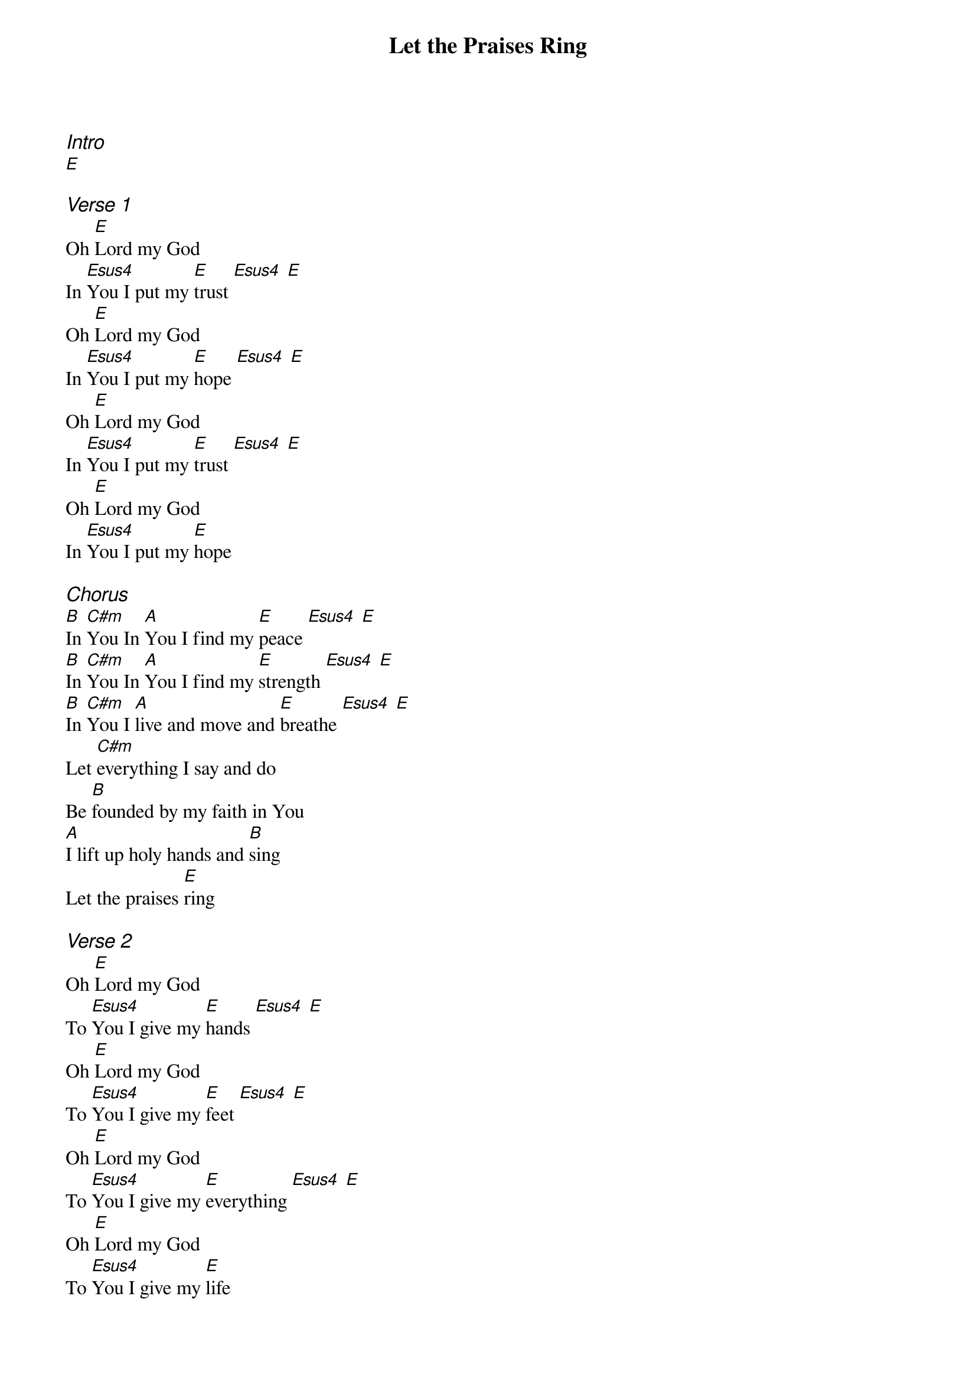 {title: Let the Praises Ring}
{ng}
{columns: 1}

{ci:Intro}
[E]

{ci:Verse 1}
Oh [E]Lord my God
In [Esus4]You I put my [E]trust [Esus4] [E]
Oh [E]Lord my God
In [Esus4]You I put my [E]hope [Esus4] [E]
Oh [E]Lord my God
In [Esus4]You I put my [E]trust [Esus4] [E]
Oh [E]Lord my God
In [Esus4]You I put my [E]hope

{ci:Chorus}
[B]In [C#m]You In [A]You I find my [E]peace [Esus4] [E]
[B]In [C#m]You In [A]You I find my [E]strength [Esus4] [E]
[B]In [C#m]You I [A]live and move and [E]breathe [Esus4] [E]
Let [C#m]everything I say and do
Be [B]founded by my faith in You
[A]I lift up holy hands and [B]sing
Let the praises [E]ring

{ci:Verse 2}
Oh [E]Lord my God
To [Esus4]You I give my [E]hands [Esus4] [E]
Oh [E]Lord my God
To [Esus4]You I give my [E]feet [Esus4] [E]
Oh [E]Lord my God
To [Esus4]You I give my [E]everything [Esus4] [E]
Oh [E]Lord my God
To [Esus4]You I give my [E]life